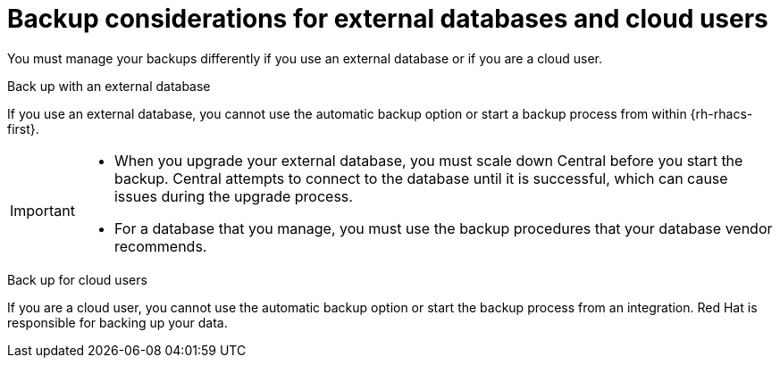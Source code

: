 // Module included in the following assemblies:
//
// * backup_and_restore/backing-up-acs.adoc

:_mod-docs-content-type: CONCEPT
[id="backup-considerations-for-external-databases-and-cloud-users_{context}"]
= Backup considerations for external databases and cloud users

You must manage your backups differently if you use an external database or if you are a cloud user.

.Back up with an external database

If you use an external database, you cannot use the automatic backup option or start a backup process from within {rh-rhacs-first}.

[IMPORTANT]
====
* When you upgrade your external database, you must scale down Central before you start the backup. Central attempts to connect to the database until it is successful, which can cause issues during the upgrade process.

* For a database that you manage, you must use the backup procedures that your database vendor recommends.
====

.Back up for cloud users

If you are a cloud user, you cannot use the automatic backup option or start the backup process from an integration. Red{nbsp}Hat is responsible for backing up your data.
